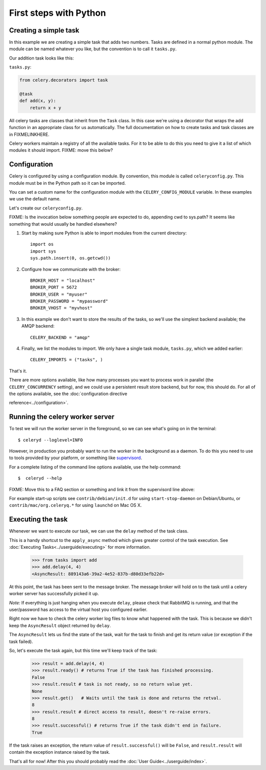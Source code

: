 =========================
 First steps with Python
=========================

Creating a simple task
======================

In this example we are creating a simple task that adds two
numbers. Tasks are defined in a normal python module. The module can
be named whatever you like, but the convention is to call it
``tasks.py``.

Our addition task looks like this:

``tasks.py``:

.. code-block:: python

    from celery.decorators import task

    @task
    def add(x, y):
        return x + y


All celery tasks are classes that inherit from the ``Task``
class. In this case we're using a decorator that wraps the add
function in an appropriate class for us automatically. The full
documentation on how to create tasks and task classes are in
FIXMELINKHERE.

Celery workers maintain a registry of all the available tasks. For it
to be able to do this you need to give it a list of which modules it
should import. FIXME: move this below?

Configuration
=============

Celery is configured by using a configuration module. By convention,
this module is called ``celeryconfig.py``. This module must be in the
Python path so it can be imported.

You can set a custom name for the configuration module with the
``CELERY_CONFIG_MODULE`` variable. In these examples we use the
default name.


Let's create our ``celeryconfig.py``.

FIXME: Is the invocation below something people are expected to do,
appending cwd to sys.path? It seems like something that would usually
be handled elsewhere?

1. Start by making sure Python is able to import modules from the current
   directory::

        import os
        import sys
        sys.path.insert(0, os.getcwd())

2. Configure how we communicate with the broker::

        BROKER_HOST = "localhost"
        BROKER_PORT = 5672
        BROKER_USER = "myuser"
        BROKER_PASSWORD = "mypassword"
        BROKER_VHOST = "myvhost"

3. In this example we don't want to store the results of the tasks, so
   we'll use the simplest backend available; the AMQP backend::

        CELERY_BACKEND = "amqp"

4. Finally, we list the modules to import. We only have a single task
   module, ``tasks.py``, which we added earlier::

        CELERY_IMPORTS = ("tasks", )

That's it.

There are more options available, like how many processes you want to
process work in parallel (the ``CELERY_CONCURRENCY`` setting), and we
could use a persistent result store backend, but for now, this should
do. For all of the options available, see the 
:doc:`configuration directive

reference<../configuration>`.

Running the celery worker server
================================

To test we will run the worker server in the foreground, so we can
see what's going on in the terminal::

    $ celeryd --loglevel=INFO

However, in production you probably want to run the worker in the
background as a daemon. To do this you need to use to tools provided
by your platform, or something like `supervisord`_.

For a complete listing of the command line options available, use the
help command::

    $  celeryd --help


FIXME: Move this to a FAQ section or something and link it from the
supervisord line above:

For example start-up scripts see ``contrib/debian/init.d`` for using
``start-stop-daemon`` on Debian/Ubuntu, or ``contrib/mac/org.celeryq.*`` for using
``launchd`` on Mac OS X.

.. _`supervisord`: http://supervisord.org/



Executing the task
==================

Whenever we want to execute our task, we can use the ``delay`` method
of the task class.

This is a handy shortcut to the ``apply_async`` method which gives
greater control of the task execution.
See :doc:`Executing Tasks<../userguide/executing>` for more information.

    >>> from tasks import add
    >>> add.delay(4, 4)
    <AsyncResult: 889143a6-39a2-4e52-837b-d80d33efb22d>

At this point, the task has been sent to the message broker. The message
broker will hold on to the task until a celery worker server has successfully
picked it up.

*Note:* If everything is just hanging when you execute ``delay``, please check
that RabbitMQ is running, and that the user/password has access to the virtual
host you configured earlier.

Right now we have to check the celery worker log files to know what happened
with the task. This is because we didn't keep the ``AsyncResult`` object
returned by ``delay``.

The ``AsyncResult`` lets us find the state of the task, wait for the task to
finish and get its return value (or exception if the task failed).

So, let's execute the task again, but this time we'll keep track of the task:

    >>> result = add.delay(4, 4)
    >>> result.ready() # returns True if the task has finished processing.
    False
    >>> result.result # task is not ready, so no return value yet.
    None
    >>> result.get()   # Waits until the task is done and returns the retval.
    8
    >>> result.result # direct access to result, doesn't re-raise errors.
    8
    >>> result.successful() # returns True if the task didn't end in failure.
    True

If the task raises an exception, the return value of ``result.successful()``
will be ``False``, and ``result.result`` will contain the exception instance
raised by the task.

That's all for now! After this you should probably read the :doc:`User
Guide<../userguide/index>`.

